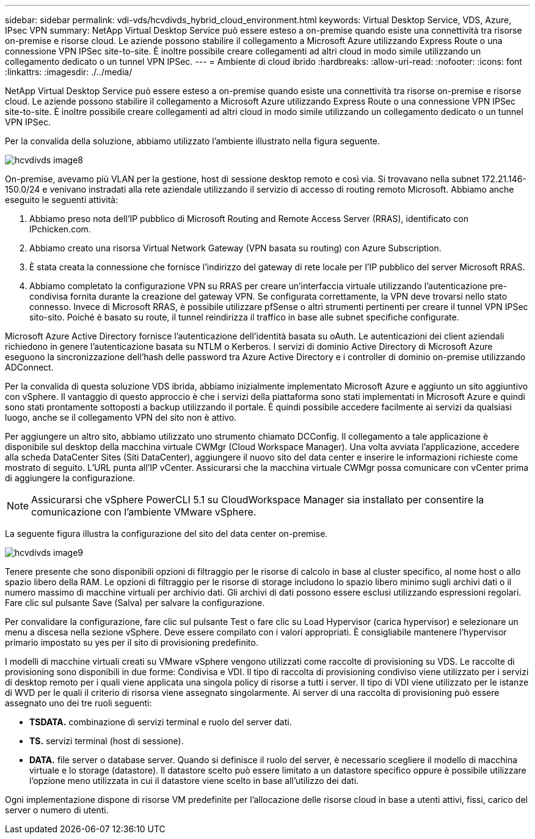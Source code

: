 ---
sidebar: sidebar 
permalink: vdi-vds/hcvdivds_hybrid_cloud_environment.html 
keywords: Virtual Desktop Service, VDS, Azure, IPsec VPN 
summary: NetApp Virtual Desktop Service può essere esteso a on-premise quando esiste una connettività tra risorse on-premise e risorse cloud. Le aziende possono stabilire il collegamento a Microsoft Azure utilizzando Express Route o una connessione VPN IPSec site-to-site. È inoltre possibile creare collegamenti ad altri cloud in modo simile utilizzando un collegamento dedicato o un tunnel VPN IPSec. 
---
= Ambiente di cloud ibrido
:hardbreaks:
:allow-uri-read: 
:nofooter: 
:icons: font
:linkattrs: 
:imagesdir: ./../media/


[role="lead"]
NetApp Virtual Desktop Service può essere esteso a on-premise quando esiste una connettività tra risorse on-premise e risorse cloud. Le aziende possono stabilire il collegamento a Microsoft Azure utilizzando Express Route o una connessione VPN IPSec site-to-site. È inoltre possibile creare collegamenti ad altri cloud in modo simile utilizzando un collegamento dedicato o un tunnel VPN IPSec.

Per la convalida della soluzione, abbiamo utilizzato l'ambiente illustrato nella figura seguente.

image::hcvdivds_image8.png[hcvdivds image8]

On-premise, avevamo più VLAN per la gestione, host di sessione desktop remoto e così via. Si trovavano nella subnet 172.21.146-150.0/24 e venivano instradati alla rete aziendale utilizzando il servizio di accesso di routing remoto Microsoft. Abbiamo anche eseguito le seguenti attività:

. Abbiamo preso nota dell'IP pubblico di Microsoft Routing and Remote Access Server (RRAS), identificato con IPchicken.com.
. Abbiamo creato una risorsa Virtual Network Gateway (VPN basata su routing) con Azure Subscription.
. È stata creata la connessione che fornisce l'indirizzo del gateway di rete locale per l'IP pubblico del server Microsoft RRAS.
. Abbiamo completato la configurazione VPN su RRAS per creare un'interfaccia virtuale utilizzando l'autenticazione pre-condivisa fornita durante la creazione del gateway VPN. Se configurata correttamente, la VPN deve trovarsi nello stato connesso. Invece di Microsoft RRAS, è possibile utilizzare pfSense o altri strumenti pertinenti per creare il tunnel VPN IPSec sito-sito. Poiché è basato su route, il tunnel reindirizza il traffico in base alle subnet specifiche configurate.


Microsoft Azure Active Directory fornisce l'autenticazione dell'identità basata su oAuth. Le autenticazioni dei client aziendali richiedono in genere l'autenticazione basata su NTLM o Kerberos. I servizi di dominio Active Directory di Microsoft Azure eseguono la sincronizzazione dell'hash delle password tra Azure Active Directory e i controller di dominio on-premise utilizzando ADConnect.

Per la convalida di questa soluzione VDS ibrida, abbiamo inizialmente implementato Microsoft Azure e aggiunto un sito aggiuntivo con vSphere. Il vantaggio di questo approccio è che i servizi della piattaforma sono stati implementati in Microsoft Azure e quindi sono stati prontamente sottoposti a backup utilizzando il portale. È quindi possibile accedere facilmente ai servizi da qualsiasi luogo, anche se il collegamento VPN del sito non è attivo.

Per aggiungere un altro sito, abbiamo utilizzato uno strumento chiamato DCConfig. Il collegamento a tale applicazione è disponibile sul desktop della macchina virtuale CWMgr (Cloud Workspace Manager). Una volta avviata l'applicazione, accedere alla scheda DataCenter Sites (Siti DataCenter), aggiungere il nuovo sito del data center e inserire le informazioni richieste come mostrato di seguito. L'URL punta all'IP vCenter. Assicurarsi che la macchina virtuale CWMgr possa comunicare con vCenter prima di aggiungere la configurazione.


NOTE: Assicurarsi che vSphere PowerCLI 5.1 su CloudWorkspace Manager sia installato per consentire la comunicazione con l'ambiente VMware vSphere.

La seguente figura illustra la configurazione del sito del data center on-premise.

image::hcvdivds_image9.png[hcvdivds image9]

Tenere presente che sono disponibili opzioni di filtraggio per le risorse di calcolo in base al cluster specifico, al nome host o allo spazio libero della RAM. Le opzioni di filtraggio per le risorse di storage includono lo spazio libero minimo sugli archivi dati o il numero massimo di macchine virtuali per archivio dati. Gli archivi di dati possono essere esclusi utilizzando espressioni regolari. Fare clic sul pulsante Save (Salva) per salvare la configurazione.

Per convalidare la configurazione, fare clic sul pulsante Test o fare clic su Load Hypervisor (carica hypervisor) e selezionare un menu a discesa nella sezione vSphere. Deve essere compilato con i valori appropriati. È consigliabile mantenere l'hypervisor primario impostato su yes per il sito di provisioning predefinito.

I modelli di macchine virtuali creati su VMware vSphere vengono utilizzati come raccolte di provisioning su VDS. Le raccolte di provisioning sono disponibili in due forme: Condivisa e VDI. Il tipo di raccolta di provisioning condiviso viene utilizzato per i servizi di desktop remoto per i quali viene applicata una singola policy di risorse a tutti i server. Il tipo di VDI viene utilizzato per le istanze di WVD per le quali il criterio di risorsa viene assegnato singolarmente. Ai server di una raccolta di provisioning può essere assegnato uno dei tre ruoli seguenti:

* *TSDATA.* combinazione di servizi terminal e ruolo del server dati.
* *TS.* servizi terminal (host di sessione).
* *DATA.* file server o database server. Quando si definisce il ruolo del server, è necessario scegliere il modello di macchina virtuale e lo storage (datastore). Il datastore scelto può essere limitato a un datastore specifico oppure è possibile utilizzare l'opzione meno utilizzata in cui il datastore viene scelto in base all'utilizzo dei dati.


Ogni implementazione dispone di risorse VM predefinite per l'allocazione delle risorse cloud in base a utenti attivi, fissi, carico del server o numero di utenti.
